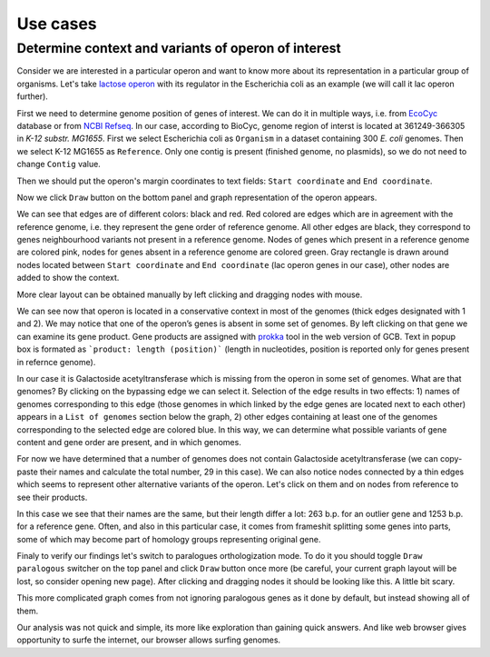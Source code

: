 =============================
Use cases
=============================

Determine context and variants of operon of interest 
-----------------------------------------------------

Consider we are interested in a particular operon and want to know more about its representation in a particular group of organisms. Let's take `lactose operon <https://en.wikipedia.org/wiki/Lac_operon>`_ with its regulator in the Escherichia coli as an example (we will call it lac operon further).

First we need to determine genome position of genes of interest. We can do it in multiple ways, i.e. from `EcoCyc <https://www.google.com/url?q=https://biocyc.org/ECOLI/NEW-IMAGE?type%3DOPERON%26object%3DTU00036&sa=D&ust=1585816672295000>`_ database or from `NCBI Refseq <https://www.ncbi.nlm.nih.gov/nuccore/NC_000913.3>`_. In our case, according to BioCyc, genome region of interst is located at 361249-366305 in *K-12 substr. MG1655*. First we select Escherichia coli as ``Organism`` in a dataset containing 300 *E. coli* genomes. Then we select K-12 MG1655 as ``Reference``. Only one contig is present (finished genome, no plasmids), so we do not need to change ``Contig`` value.

.. image:: img/tutorial/use1/use1_1.png
        :scale: 80 %

Then we should put the operon's margin coordinates to text fields: ``Start coordinate`` and ``End coordinate``.

.. image:: img/tutorial/use1/use1_2.png
        :scale: 80 %

Now we click ``Draw`` button on the bottom panel and graph representation of the operon appears. 

.. image:: img/tutorial/use1/use1_3.png

We can see that edges are of different colors: black and red. Red colored are edges which are in agreement with the reference genome, i.e. they represent the gene order of reference genome. All other edges are black, they correspond to genes neighbourhood variants not present in a reference genome. Nodes of genes which present in a reference genome are colored pink, nodes for genes absent in a reference genome are colored green. Gray rectangle is drawn around nodes located between ``Start coordinate`` and ``End coordinate`` (lac operon genes in our case), other nodes are added to show the context. 

More clear layout can be obtained manually by left clicking and dragging nodes with mouse.

.. image:: img/tutorial/use1/use4_.png

We can see now that operon is located in a conservative context in most of the genomes (thick edges designated with 1 and 2).
We may notice that one of the operon’s genes is absent in some set of genomes. By left clicking on that gene we can examine its gene product. Gene products are assigned with `prokka <https://github.com/tseemann/prokka>`__ tool in the web version of GCB. Text in popup box is formated as ```product: length (position)``` (length in nucleotides, position is reported only for genes present in refernce genome).

.. image:: img/tutorial/use1/select_node.gif

In our case it is Galactoside acetyltransferase which is missing from the operon in some set of genomes. What are that genomes? By clicking on the bypassing edge we can select it. Selection of the edge results in two effects: 1) names of genomes corresponding to this edge (those genomes in which linked by the edge genes are located next to each other) appears in a ``List of genomes`` section below the graph, 2) other edges containing at least one of the genomes corresponding to the selected edge are colored blue. In this way, we can determine what possible variants of gene content and gene order are present, and in which genomes. 

.. image:: img/tutorial/use1/select_edge.gif

For now we have determined that a number of genomes does not contain Galactoside acetyltransferase (we can copy-paste their names and calculate the total number, 29 in this case). We can also notice nodes connected by a thin edges which seems to represent other alternative variants of the operon. Let's click on them and on nodes from reference to see their products.  

.. image:: img/tutorial/use1/look_orphans1.gif

In this case we see that their names are the same, but their length differ a lot: 263 b.p. for an outlier gene and 1253 b.p. for a reference gene. Often, and also in this particular case,  it comes from frameshit splitting some genes into parts, some of which may become part of homology groups representing original gene. 

.. image:: img/tutorial/use1/look_orphans1.gif


Finaly to verify our findings let's switch to paralogues orthologization mode. To do it you should toggle ``Draw paralogous`` switcher on the top panel and click ``Draw`` button once more (be careful, your current graph layout will be lost, so consider opening new page). After clicking and dragging nodes it should be looking like this. A little bit scary.

.. image:: img/tutorial/use1/paralogs.png

This more complicated graph comes from not ignoring paralogous genes as it done by default, but instead showing all of them.


Our analysis was not quick and simple, its more like exploration than gaining quick answers. And like web browser gives opportunity to surfe the internet, our browser allows surfing genomes.

